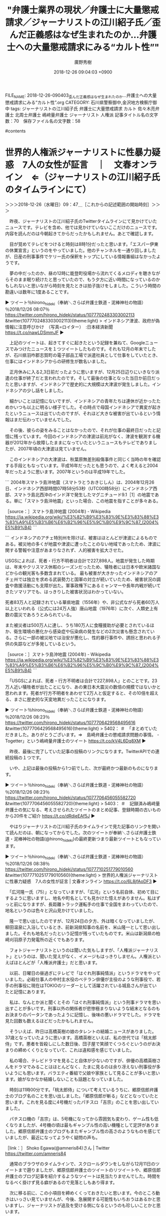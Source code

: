 #+TITLE: "弁護士業界の現状／弁護士に大量懲戒請求／ジャーナリストの江川紹子氏／歪んだ正義感はなぜ生まれたのか…弁護士への大量懲戒請求にみる“カルト性”"
#+AUTHOR: 廣野秀樹
#+EMAIL:  hirono2013k@gmail.com
#+DATE: 2018-12-26 09:04:03 +0900
FILE_NAME: 2018-12-26-090403_歪んだ正義感はなぜ生まれたのか…弁護士への大量懲戒請求にみる“カルト性”.org
CATEGORY: 石川県警察御中,金沢地方検察庁御中
tags:  ジャーナリストの江川紹子氏 弁護士に大量懲戒請求 カルト 佐々木亮弁護士 北周士弁護士  嶋﨑量弁護士 ジャーナリスト 人権派
記事タイトル名の文字数：70　保存ファイル名の文字数：58

#contents

* 世界的人権派ジャーナリストに性暴力疑惑　7人の女性が証言　｜　文春オンライン　⇐（ジャーナリストの江川紹子氏のタイムラインにて）
  :LOGBOOK:
  CLOCK: [2018-12-26 水 09:47]--[2018-12-26 水 11:25] =>  1:38
  :END:

＞＞＞2018-12-26（水曜日）09：47＿［これからの記述範囲の開始時刻］＞＞＞

　昨夜、ジャーナリストの江川紹子氏のTwitterタイムラインにて見かけていたニュースです。テレビを含め、他では見かけていないここだけのニュースです。内容を読んだのは今朝起きてからだったかもしれません。あとで確認します。

　目が覚めてテレビをつけると時刻は8時1分だったと思います。「エスパー伊東の休業宣言」というのをやっていました。他のチャンネルを一通り回しましたが、日産の刑事事件でケリー氏の保釈をトップにしている情報番組はなかったようです。

　夢の中だったのか、昼の12時に能登町役場から流れてくるメロディを聴きながらそのまま眠り続けたと思っていたので、もう夕方に近い時間になっているのかもしれないと思いながら時刻を見たときは拍子抜けをしました。こういう時間の勘違いは数年に1度あることです。

▶ ツイート％hirono_hideki（奉納＼さらば弁護士鉄道・泥棒神社の物語）％2018/12/26 08:07％ https://twitter.com/hirono_hideki/status/1077702483303002113
&twitter(1077702483303002113){theme:light}
> インドネシア津波、政府が偽情報に注意呼びかけ　（写真=ロイター）　:日本経済新聞 https://t.co/nawLDSmmJF  
▶

　上記のツイートは、起きてすぐに起きたという記録を兼ねて、Googleニュースでみつけたニュースを１つツイートしたものです。それも12月の年末でしたが、石川県羽咋郡志賀町の電子部品工場で派遣社員として仕事をしていたとき、仕事にはインドネシアからの研修生が数名いました。

　正月休みに入る2,3日前だったように思いますが、12月25日辺りにいきなり派遣の仕事が終了だと言われたのです。そして最後の仕事となった当日か前日だったと思いますが、インドネシアで歴史的に大規模は大津波が発生しました。インドネシアの少し話をしました。

　細かいことは記憶にないですが、インドネシアの青年たちは連休が近かったためかいつも以上に明るい様子でした。その時点で母国インドネシアで異変が起きたというニュースは出ていたのですが、それほど大きな被害が出ているという情報はまだ伝わっていませんでした。

　その後、彼らの姿をみることはなかったので、それが仕事の最終日だったと記憶に残っています。今回のインドネシアの津波は前兆がなく、津波を観測する機器が2012年から故障したままになっていたというニュースもテレビでありましたが、2007年頃の大津波は見ていません。

　このインドネシアの大津波は、秋葉原無差別殺傷事件と同じく当時の年を確認する手段ともなっています。平成16年だったとも思うので、よく考えると2004年だったように思います。2007年というのは平成19年でした。

```
2004年スマトラ島沖地震（スマトラとうおきじしん）は、2004年12月26日、インドネシア西部時間07時58分53秒（UTC00時58分）にインドネシア西部、スマトラ島北西沖のインド洋で発生したマグニチュード9.1［1］の地震である。単に「スマトラ島沖地震」といった場合、この地震を指すことが多々ある。

［source：］スマトラ島沖地震 (2004年) - Wikipedia https://ja.wikipedia.org/wiki/%E3%82%B9%E3%83%9E%E3%83%88%E3%83%A9%E5%B3%B6%E6%B2%96%E5%9C%B0%E9%9C%87_(2004%E5%B9%B4)
```

```
インドネシアのアチェ特別州を除けば、被害はほとんどが津波によるものである。被災地の多くが地震や津波に遭ったことのない地域であったため、津波に関する警報や注意があまりなされず、人的被害を拡大させた。

USGSによれば、死者・行方不明者は合計で227,898人。地震が発生した時期は、年末やクリスマス休暇のシーズンだったため、犠牲者には日本や欧米諸国などからの観光客も多数含まれている。 最も被害が大きかったインドネシアのアチェ州では独立を求める武装勢力と国軍の対立が続いていたため、被害状況の調査や救援活動にも支障が出た。軍事政権下にあるミャンマーや長年内戦が続いてきたソマリアでも、はっきりした被害状況はわかっていない。

死者83万人と記録されている華県地震（1556年）や、非公式ながら死者60万人以上といわれる（公式には24万人強）唐山地震（1976年）に次ぐ、人類史上有数の震災であろうとみられている。

また被災者は500万人に達し、うち180万人に食糧援助が必要とされているほか、衛生環境の悪化から感染症や伝染病の発生などの2次災害も懸念されている。さらに一部の被災地では治安が悪化し、性的暴行事件や、誘拐と思われる子供の失踪などが多発しているという。

［source：］スマトラ島沖地震 (2004年) - Wikipedia https://ja.wikipedia.org/wiki/%E3%82%B9%E3%83%9E%E3%83%88%E3%83%A9%E5%B3%B6%E6%B2%96%E5%9C%B0%E9%9C%87_(2004%E5%B9%B4)
```

　「USGSによれば、死者・行方不明者は合計で227,898人」とのことです。23万人近い犠牲者が出たことになり、あの東日本大震災の数倍の規模ではないかと思われます。死者が行方不明者をあわせて2万人と仮定すると、その10倍を超える、まさに歴史的な天変地異だったことになります。

▶ ツイート％hirono_hideki（奉納＼さらば弁護士鉄道・泥棒神社の物語）％2018/12/26 08:23％ https://twitter.com/hirono_hideki/status/1077706429568495616
&twitter(1077706429568495616){theme:light}
> 5402： ＃　「まとめていただきました。ありがとうございます。⇒　島崎弁護士の懲戒請求問題の事情。 - Togetter」という嶋﨑量弁護士のツイート https://t.co/kV4L6Dq8XM  
▶

　昨夜、最後に完了していた記事の投稿のリンクになります。TwitterAPIでの連続投稿の１つです。

　いや、上記は最後の投稿から1つ前でした、次が最終かつ最新のものになります。

▶ ツイート％hirono_hideki（奉納＼さらば弁護士鉄道・泥棒神社の物語）％2018/12/26 08:23％ https://twitter.com/hirono_hideki/status/1077706456055582720
&twitter(1077706456055582720){theme:light}
> 5403： ＃　記録済み嶋﨑量弁護士の気になる、考えさせられたツイートのまとめ記事、登録時期の古いものから20件をご紹介 https://t.co/dRdieEAf5J  
▶

　やはりジャーナリストの江川紹子氏のタイムラインで見た記事のリンクを開いて読んだのは、朝になってからでした。次のツイートが奉納＼さらば弁護士鉄道・泥棒神社の物語(@hirono_hideki)の最終更新つまり最新ツイートともなっています。

▶ ツイート％hirono_hideki（奉納＼さらば弁護士鉄道・泥棒神社の物語）％2018/12/26 08:38％ https://twitter.com/hirono_hideki/status/1077710251779010560
&twitter(1077710251779010560){theme:light}
> 世界的人権派ジャーナリストに性暴力疑惑　7人の女性が証言 | 文春オンライン https://t.co/6L8jfAoDF3  
▶

　「広河隆一氏（75）」となっていますが、「広河」という名前自体、初めて目にするように思いますし、地名や町名としても見かけた憶えがありません。私はずっと前になりますが、長距離トラック運転手の仕事で全国をまわっていたので、地名というのは色々と沢山見かけていました。

　隆一で思い出したのですが、12月24日の夕方、外は暗くなっていましたが、柳田温泉に入浴しているとき、前新潟県知事の名前を、米山隆一として思い出しました。それも地名だったという記憶が残っていたものです。米山は新潟県の柏崎刈羽原子力発電所の近くでもあります。

　フォトジャーナリストというのは聞いた気もしますが、「人権派ジャーナリスト」というのは、聞いた覚えがなく、イメージもはっきりしません。人権派といえばほとんどが「人権派弁護士」だと思います。

　以前、日曜日の昼過ぎにテレビで「はぐれ刑事純情派」というドラマをやっていました。必殺仕事人の中村主水役のベテラン俳優が主役のような刑事役で、若手の刑事役に現在はTOKIOのリーダーとして活躍されている城島さんが出ていたと記憶にあります。

　私は、なんとか派と聞くとその「はぐれ刑事純情派」という刑事ドラマを思い出すことが多いです。刑事以外の関係者が悲惨極まりないような結末となるのもお決まりのパータンであったように記憶し、後味の悪いドラマでした。ドラマを見た回数も数えるほどだったかもしれません。

　そういえば、昨日は高橋英樹の娘のタレントの結婚ニュースがありました。37歳となっていたように思います。高橋英樹といえば、私の世代では「桃太郎侍」です。悪者を皆殺しにした数日後、団子屋で笑顔でくつろぐというのがお決まりの締めくくりとなっていて、これは違和感を感じていました。

　私の場合、テレビドラマを見ること自体が少ないのですが、俳優の高橋英樹さんをドラマでみることはほとんどなく、たまに見るのは余り冴えない刑事役が多いようにも思います。バラエティ番組で父娘や家族として見ることが多いと思います。娘がなかなか結婚しないことも話題となっていました。

　時刻は11時00分です。「桃太郎侍」について考えているうちに、郷原信郎弁護士のブログ名のことを思い出しました。「郷原信郎が斬る」などとなっていたと思います。これを見る度に4号機だったパチスロ「吉宗」のことを思い出していました。

　パチスロ機の「吉宗」は、5号機になってから雰囲気も変わり、ゲーム性も低くなりましたが、4号機の頃は最もギャンブル性の高い機種として定評がありました。郷原信郎弁護士のブログもまたギャンブル性の高さのようなものを感じていましたが、最近になってようやく疑問の声も。

［link：］ Shoko Egawa(@amneris84)さん | Twitter https://twitter.com/amneris84

　通常のブラウザのタイムラインで、スクロールダウンをしながら12月11日のツイートまで遡りましたが、郷原信郎弁護士のツイートのリツイートや、郷原信郎弁護士のブログ記事を紹介するようなツイートは見当たりませんでした。時間をなるべく掛けず見る癖があるので見落としもあり得ます。

　次に移る前に、この小項目を締めくくっておきたいと思います。今のところ動きはいっさい見ていませんが、今後、急展開する可能性もいちおうはあるかと思いますし、ジャーナリストが追及を受ける側になるというのも珍しいことかと思います。

▶ ツイート％amneris84（Shoko Egawa）％2018/12/25 23:07％ https://twitter.com/amneris84/status/1077566405401182208
&twitter(1077566405401182208){theme:light}
> 唖然…… https://t.co/XRXwH6ksCt  
▶

▷ リツイート→amneris84（Shoko Egawa）＞reishiva（志葉玲）｜2018/12/25 23:08／2018/12/25 23:01｜https://twitter.com/amneris84/status/1077566771173834752 ／ https://twitter.com/reishiva/status/1077565036388741120
&twitter(1077566771173834752){theme:light}
> RT @reishiva: また、広河さんの支持者の方々にお願いなのですが、どうか、今回、告発した７人の女性達へのバッシングはやめて下さい。私もさる関係者に聴いたのですが、少なくとも「文春の記事は１００％デマ」ということではないのです。本当に、とても残念ですが。  

▷ リツイート→amneris84（Shoko Egawa）＞tsuda（津田大介）｜2018/12/25 23:13／2018/12/25 18:12｜https://twitter.com/amneris84/status/1077567941837709312 ／ https://twitter.com/tsuda/status/1077492193709805568
&twitter(1077567941837709312){theme:light}
> RT @tsuda: 文春の早売り記事入手して読んだ。あまりにも内容が酷すぎて言葉を失った。よく取材された記事だったし（記事クレジットもある）、本人に当たったところ事実関係はすべて認めていたので、言い逃れはできないと思う。 https://t.co/vBEHDVHhH5  

　11時16分です。テレビで「ひるおび」をつけていますが、画面に目をやると八代英輝弁護士一人にカメラが向いていて、黒縁のメガネを掛けてはいませんでした。日曜日の夜のMr.サンデーでメガネをみて、その翌日のひるおびの出演でもメガネ姿を見ていたように思います。

* 記録済みのジャーナリストの江川紹子氏のツイートのテキストファイルから郷原信郎弁護士に関連したものを探してみる
  :LOGBOOK:
  CLOCK: [2018-12-26 水 11:25]--[2018-12-26 水 12:22] =>  0:57
  :END:

＞＞＞2018-12-26（水曜日）11：25＿［これからの記述範囲の開始時刻］＞＞＞

　てっきりやっているものと思い込んでいたのですが、ジャーナリストの江川紹子氏のツイートのテキスト記録を作っていなかったか、誤操作で消してしまっていたようです。新たに新規作成としましたが、作成過程のご紹介にもなると思います。初めてではないと思いますが。

```
Diginnos-PC:~/git/tweet-log_2015/2017_法務検察当局宛て注目参考資料弁護士のリスト化ツイート_j
[10046]  % ls
AokiTonko_201709291825-201812260204.txt       kazu1961omi_201708011003-201812252324.txt
TAKEDAmasahiro_201410010855-201812250050.txt  maki_okubo_201308040808-201812192326.txt
back                                          ogasawarajun_201211101041-201812251256.txt
bin                                           ogawashinichi_201704132202-201812252030.txt
bunshunho2386_201611090812-201812251804.txt   tanakaryusaku_201706220854-201812260114.txt
c                                             thatta0529_201603081521-201812260005.txt
error-k4.log                                  tmp
f                                             tsuda_201706041237-201812260321.txt
Diginnos-PC:~/git/tweet-log_2015/2017_法務検察当局宛て注目参考資料弁護士のリスト化ツイート_j
[10047]  % TU=`xsel -b|sed 's/.*twitter\.com\/\([^ /]\+\).*/\1/'`; echo $TU; h-show-twitter-profile.rb $TU; for x in {1..16};do tw_user_timeline_1line.rb $TU 200 $x >> $TU; done &&  st=$(grep "^\(▶TW \|▶RT \).*" $TU |tail -1|sed "s/.*日時：\(....\)-\(..\)-\(..\) \(..\):\(..\)[ ／].*/\1\2\3\4\5/"); et=$(grep "^\(▶TW \|▶RT \).*" $TU |head -1|sed "s/.*日時：\(....\)-\(..\)-\(..\) \(..\):\(..\)[ ／].*/\1\2\3\4\5/"); mv $TU ${TU}_${st}-${et}.txt; echo  -e "\n取得件数： ";  grep "^\(▶TW \|▶RT \).*" ${TU}_${st}-${et}.txt| wc -l; echo "取得した最新ツイート："; sed -n '1p' ${TU}_${st}-${et}.txt; echo "取得した最古ツイート："; sed -n '$p' ${TU}_${st}-${et}.txt
amneris84
＜2018年12月26日(水) 11時24分57秒にTwitterAPIで取得したamneris84（Shoko Egawa）のプロフィール情報＞
http://t.co/Miz2DzXEsa

取得件数： 
3192
取得した最新ツイート：
▶TW amneris84（Shoko Egawa） 日時：2018-12-26 08:24 URL： https://twitter.com/amneris84/status/1077706554395095041 TWEET： おはよございますにゃん。  
取得した最古ツイート：
▶TW amneris84（Shoko Egawa） 日時：2018-05-06 23:36 URL： https://twitter.com/amneris84/status/993137517493829633 TWEET： 今日は……今年初めて、空豆を食べた。今年初めて、蚊に刺された。
```

　最新から遡って3192件のツイートの取得です。理屈の上では3200件取得できるはずですが、3192というのは多い方です。TwitterAPIのtimelineメソッドで取得できる限界かと思います。

　時刻は11時33分です。今気がついたのですが、ひるおび！からそのままニュース番組に入っていたようです。いつもは11時20分だったと思いますが、キューピー3分間クッキングがあり、それが終わってからのニュースです。

　そのニュースでは東電幹部の刑事裁判で今日論告求刑というニュースをやっていました。法廷の、映像だと思いますが、裁判官に向かって右側の席の、最前列一番手前と見えた席に、神山啓史弁護士と思われる姿がありました。指定弁護士側ということになるのかと思います。

　時刻は11時39分です。テレビでは逃走事件のあった松山刑務所の防止策、寮の再開というニュースでしたが、そういえば昨夜の特番でも逃走事件のことが取り上げられ、松山刑務所の内部の映像が出ていました。ねずみ色の受刑者の服となっていたので、いつの映像なのかと不思議に思いました。

　松山刑務所は、開放型の特別な刑務所なので他の施設とは違う可能性はありますが、ちょうど私が金沢刑務所に服役していた平成13年に、受刑者の工場での作業着が緑色になり、舎房着はまだ以前のねずみ色のものでした。しかし、その後のテレビでは舎房着も緑色となっていたように思います。

　時刻は11時44分です。オウムの記録を残す村、というような特集をやっていました。途中に気がついたのでどこの村なのかわからなかったですが、私が記憶にあるのは上九一色村だけで、それとは違っているように見えたし、ナレーションも聞こえませんでした。

　オウム真理教事件といえば、ジャーナリストの江川紹子氏が第一人者でありますし、記録保存の必要性を訴え、それが国に認められたようなニュースもみました。直接にジャーナリストの江川紹子氏の申し出を聞き入れたというようなニュースではなかったと思います。

　今日はいろいろとニュースがありますが、客室乗務員の飲酒というのも気になるニュースでした。たぶん全日空だったと思います。以前はスチュワーデスと呼ばれていたと思います。「スチュワーデス物語」というようなテレビドラマもありました。

　それでは作業に取り掛かります。今年の5月6日23時36分投稿のツイートまで取得できておりますので、その範囲が対象となります。

```
[10050]  % time grep 郷原信郎 amneris84_201805062336-201812260824.txt 
▶RT amneris84（Shoko Egawa）｜nobuogohara（郷原信郎） 日時：2018-09-21 15:52／2018-09-21 12:36 URL： https://twitter.com/amneris84/status/1043030087090634752 https://twitter.com/nobuogohara/status/1042980741905231872 TWEET： 「男の生き様」などと言って大臣辞任した後、「睡眠障害」を理由に国会欠席を続け、「絵に描いたような斡旋利得罪」を検察が不起訴にした途端、政治活動再開したような人に、偉そうなことを言わせるべきではない。⇒【自民党・甘利明氏が石破元幹事… https://t.co/c5OehkiEIS  
▶RT amneris84（Shoko Egawa）｜nobuogohara（郷原信郎） 日時：2018-06-07 17:51／2018-06-07 09:32 URL： https://twitter.com/amneris84/status/1004647098250248192 https://twitter.com/nobuogohara/status/1004521518703960064 TWEET： 「紀州のドンファン」の話は、もうどうでもいい。殺人事件なのかどうか、警察捜査に任せておけばいい。日本の政治や社会の危機的現状を考えれば、そんなことに関心を向けている場合ではない。もっと重要なことが山ほどあるはず。  

real    0m0.004s
user    0m0.000s
sys     0m0.004s
```

　意外な結果でした。2件のみでそれもリツイートのようです。郷原信郎弁護士のブログ記事へのリンクはなかったようです。6月7日と9月21日のリツイートです。いずれも当日の郷原信郎弁護士のツイートをリツイートしています。

　さきほど気づくのが少しだけ遅れて、テレビのチャンネルをひるおび！からバイキングに変更しました。するとすぐに渡哲也の復帰CMという芸能ニュースでした。吉永小百合とのテレビCMで、ずっと前から続いている松竹梅というお酒のCMのようです。宝酒造と出ていました。

　その新しいCMの撮影場所が気になったのですが、滋賀県の琵琶湖の有名なお堂のように見えました。渡哲也といえば弟も全く名前の違う俳優で、渡瀬・・恒彦ではなかったかと思いますが、タクシードライバーというシリーズで滋賀県の琵琶湖を舞台にしたドラマを観たことも思い出します。

　渡哲也さんといえば、私が初めて「人口肛門」という言葉を聞いた人でもあったのですが、今回初めて調べてみました。平成3年、50歳の時に大腸がんが見つかったとあります。先程見たテレビでの姿が余に元気そうだったので、なにか勘違いしたまま記憶していたのかとも思いました。

　西部警察という刑事ドラマは、好きになれずほとんど観たことはなかったのですが、渡哲也さんのリーダー的な存在感は大きなものでしたし、体を張った実弾の軍事訓練さながらの危険な撮影も日常茶飯ことであったと後年バラエティ番組で観たことがありました。

＜＜＜2018-12-26（水曜日）12：22＿［これまでの記述範囲の終了時刻］＜＜＜

* Twilogで調べた「郷原信郎弁護士」をキーワードに含むジャーナリストの江川紹子氏のツイート

＞＞＞2018-12-26（水曜日）12：25＿［これからの記述範囲の開始時刻］＞＞＞

　時刻は12時26分です。バイキングのコメンテーターというかパネリストとして世良公則さんが出ています。みたのはこれで2回目か3回目ぐらいという気がしますが、2,3カ月ぶりかもしれません。わかっていても昭和50年代の歌手と同一人物とは思えないです。

　デビューが「あんたのバラード」で、そのあとを含め4曲ほど連続ヒットしていたと記憶にあります。「宿無し」「銃爪」「燃えろいい女」だったと思います。「宿無し」は今、記憶が蘇りましたが、曲名は違ったかもしれません。「銃爪」となっていたと思いますが、曲名は「ひきがね」でした。

　世良公則さんはその後、俳優としてご活躍された時期があったと思います。NHK大河ドラマで織田信長役で観たように思います。渡哲也さんも同じく織田信長役で姿を観た記憶が残っていて、とても健康そうでした。いつ頃だったのか思い出せません。

```
『秀吉』（ひでよし）は、1996年1月7日から12月22日にかけて放送された第35作目のNHK大河ドラマ。原作：堺屋太一、脚本：竹山洋、主演：竹中直人。全49話。

［source：］秀吉 (NHK大河ドラマ) - Wikipedia https://ja.wikipedia.org/wiki/%E7%A7%80%E5%90%89_(NHK%E5%A4%A7%E6%B2%B3%E3%83%89%E3%83%A9%E3%83%9E)
```

　平成8年の大河ドラマだったようです。私は2級生になる前に一度だけ懲罰になっていますが、2級生になってから降級することはありませんでした。数日前にもご説明を書いているはずですが、福井刑務所では2級生は一般のテレビ視聴が自主選択となっていました。チャンネル権です。

　服役中のいつ頃に2級生に進級したのか記憶にはないですが、「秀吉」という大河ドラマは少し観た記憶があります。一番印象的だったのが、オレたちひょうきん族のお笑い芸人だった山田邦子が、豊臣秀吉の生母役で出ていたことです。小屋のような家で衣服もボロボロだったと思います。

　ドラマではオープニングのときだったと思いますが、金箔のお城の中の部屋が強調されていました。その格差を際立たせる演出だったのだと思われますが、どこまでが史実なのか恣意的なものを感じていました。これはジャーナリストに対して今も感じる疑問に似ています。

　時刻は13時51分です。台所で昼食を済ませていました。宇出津港産の測ると32センチのアジの干物でしたが、やはり脂はのっていませんでした。表面の色が青かったので期待はしていませんでしたが、少し脂気があって身が柔らかかったのがまだ良かったです。

　1枚250円で、24日の夜にAコープ能都店で買ったものです。あれだけの大きさのアジの干物をみたのは4,5年ぶりだと思いました。春先は小木港の堤防でもよく釣れるサイズのアジです。今年は1月の10日頃にも釣れて、40センチ近いのもいました。

　なかには脂ののったアジも水揚げされているのかもしれないですが、地元のスーパーに並ぶことはなさそうです。今の時期のメジナはよく脂が乗って最高に美味いと聞きますが、昔から熱帯魚のようなイメージが払拭できないので口にしたことはなく、今後もすることはないです。

　食事の支度に取り掛かる前に調べていたのですが、平成8年の大河ドラマ秀吉、に山田邦子の出演はないようです。平成7年の大河ドラマは、徳川吉宗が主人公で、そちらには出演があったようです。

　私が福井刑務所で服役していた平成7年の大河ドラマが徳川吉宗を主人公にしたものと知り、最初は意外に感じたのですが、どの大河ドラマは初めの方を少しだけ観ていて、紀州藩の家老で徳川吉宗の教育係のような人物をある俳優が演じていたことだけ、強く印象に残っていました。

　名前の覚えにくい俳優でしたが、大滝秀治ではなかったかと思います。字が少し違っているかもしれません。遺作が高倉健との共演で、富山刑務所の刑務官であった高倉健が北九州の海で散骨をするという映画でした。映画のタイトル名は覚えていません。

```
1995年、山田はNHKの大河ドラマ『八代将軍吉宗』で浄円院役に抜擢されたが、これがイケなかった。「違和感がある」と視聴者からクレームが寄せられると、その意見に便乗するように、次々と女性誌が「なぜ人気？」といった記事を立て続けに報道した。

［source：］1995年、山田はNHKの大河ドラマ『八代将軍吉宗』で浄円院役に抜擢されたが、こ... ： 山田邦子、世間でも復活を望む声が増えている！？【MC女芸人】 - NAVER まとめ https://matome.naver.jp/odai/2141440001564395901/2141440267268425103
```

　上記は引用のページ内の引用の引用になります。見つかった情報はこれくらいですが、不評を買ったのは過去の記憶にあるとおりです。似たことは１つだけ他にあり、福山雅治の坂本龍馬役の大河ドラマで、岩崎弥太郎の家と身なりが汚すぎるというクレームでした。

```
大滝 秀治（おおたき ひでじ、1925年（大正14年）6月6日 - 2012年（平成24年）10月2日）は、日本の俳優・ナレーター。本名同じ。身長167cm［要出典］、体重63kg［要出典］、血液型O型［要出典］。東京府東京市本郷区（現・東京都文京区）出身。生まれは母の実家・新潟県上越市［1］。

［source：］大滝秀治 - Wikipedia https://ja.wikipedia.org/wiki/%E5%A4%A7%E6%BB%9D%E7%A7%80%E6%B2%BB
```

```
1972年版［編集］
1972年7月10日 - 8月25日、TBS系列の花王 愛の劇場枠で放送。全35回。

［source：］喜びも悲しみも幾歳月 - Wikipedia https://ja.wikipedia.org/wiki/%E5%96%9C%E3%81%B3%E3%82%82%E6%82%B2%E3%81%97%E3%81%BF%E3%82%82%E5%B9%BE%E6%AD%B3%E6%9C%88
```

　大滝秀治という俳優は、昭和40年代の「喜びも悲しみも幾歳月」という灯台守のドラマで観たという記憶でずっといたのですが、どうやらこちらも勘違いであったと確認できたようです。金田一耕助のシリーズに出ていたようですが、それは記憶にありません。

```
『あなたへ』は、2012年8月25日に公開された日本映画。降旗康男監督、高倉健主演。2014年11月10日に死去した高倉健最後の主演作品となった。 また、この映画の脚本を基として書かれた森沢明夫の小説。

［source：］あなたへ - Wikipedia https://ja.wikipedia.org/wiki/%E3%81%82%E3%81%AA%E3%81%9F%E3%81%B8
```

　たまたまテレビで放送をみたように思いますが、その前にテレビの情報番組でも話題の映画として紹介されているのを観た記憶があります。こちらは記憶の通り「2014年に亡くなった高倉の遺作となる（2012年に亡くなった大滝秀治の遺作でもある）。」とあります。

```
富山の刑務所で指導教官を務める倉島英二に、亡くなった妻・洋子から届いた絵手紙。そこには今まで知らされることの無かった“故郷の海に散骨して欲しい”という洋子の想いが記されていた。洋子の遺言は依頼人により、平戸の郵便局に7日間保管されていた。亡くなった洋子の真意を知るために、故郷へ向けて自分で内装をしたワンボックスカーで、一人旅を始める英二。その旅は富山［4］から始まり飛騨高山、京都、大阪、竹田城、瀬戸内、下関、北九州市の門司、そして洋子の故郷である長崎県平戸の漁港・薄香へと続く。風光明媚な地で出会うさまざまな人々と、さまざまな人生。出会いと別れ。そしてそれは、英二が洋子の深い愛情に改めて気付かされる旅でもあった［5］。「このみちや いくたりゆきし われはけふゆく　種田山頭火」。

［source：］あなたへ - Wikipedia https://ja.wikipedia.org/wiki/%E3%81%82%E3%81%AA%E3%81%9F%E3%81%B8
```

　北九州というのは私の勘違いで、散骨をした海は「洋子の故郷である長崎県平戸の漁港・薄香」とのことです。夜に漁港の食堂のような場面が出てきたのですが、それは自分が実際に体験した昭和40年代の風景をみているような気分になったのが印象的でした。

　長崎県の平戸市というところは島になっていると最近になってしりました。2週間ほど前の珍百景だったと思います。橋で島に渡るということで、その橋も映像に出ていましたが、私はそのような橋を渡った記憶はありませんでした。

　前に少し書いたことがあると思いますが、金沢市場輸送で長崎県松浦市の魚市場に行ったとき、買い物が出来る店か食堂を探して国道を走っているうちに、平戸市の中心部のようなところに辿り着いたという記憶なのです。

```
倉島洋子 - 田中裕子
英二の妻。童謡歌手・井手洋子として刑務所慰問をしていた時の縁で英二と知り合う。宮沢賢治の「星めぐりの歌」を歌う。

［source：］あなたへ - Wikipedia https://ja.wikipedia.org/wiki/%E3%81%82%E3%81%AA%E3%81%9F%E3%81%B8
```

　この映画は「あなたへ」というタイトルを見ても、そんなタイトル名だったのかと不思議に思っていたのですが、田中裕子の出演があったというのも記憶にはなかったです。田中裕子という女優は、「Mother]というテレビドラマでとても印象的な母親役を演じていました。

［link：］ 星めぐりの歌　映画「あなたへ」より - YouTube https://www.youtube.com/watch?v=MrxKW5fTBig

　この「星めぐりの歌」は、NHK連続テレビ小説あまちゃん、での印象が強く、ドラマの舞台となった岩手県も長距離トラック運転手の仕事で行った思い出がいくつかあって、それが「さらば弁護士鉄道」というテーマのモチーフの１つにもなっています。

　刑務所での慰問というのも私は受刑者という立場で経験をしてきましたが、そういえばこのエントリーの主役であるジャーナリストの江川紹子氏が女子刑務所に取材した記事を出していたことを思い出しました。拒食症や過食症のことも取り上げていたと思います。

[link:] » Shoko Egawa(@amneris84)/「郷原信郎弁護士」の検索結果 - Twilog https://t.co/ZACy70jcjF

<hr />
▷▷▷リツイート▷▷▷
RT kk_hirono（告発＼市場急配センター殺人未遂事件＼金沢地方検察庁・石川県警察御中）｜amneris84（Shoko Egawa） 日時：2018-12-26 14:54／2014-07-18 09:32 URL： https://twitter.com/kk_hirono/status/1077804779336654849 https://twitter.com/amneris84/status/489930657137586177
&twitter(1077804779336654849){theme:light}
> 郷原信郎弁護士は、美濃加茂市長起訴は検察のガバナンスの重大な欠陥がもたらしたもの、と。→〈「責任先送りのための起訴」という暴挙〉　http://t.co/n4LUro3xgz
◁◁◁
<hr />
▷▷▷リツイート▷▷▷
RT kk_hirono（告発＼市場急配センター殺人未遂事件＼金沢地方検察庁・石川県警察御中）｜amneris84（Shoko Egawa） 日時：2018-12-26 14:54／2014-06-27 20:06 URL： https://twitter.com/kk_hirono/status/1077804809338515456 https://twitter.com/amneris84/status/482479965024165889
&twitter(1077804809338515456){theme:light}
> 中身を読んでみそ〜 RT @tobetobetombe: 「潔白を晴らす」？？？疑いを晴らすんじゃないの？ RT 藤井浩人美濃加茂市長の弁護人、郷原信郎弁護士が、ブログにコラム〈全国最年少市長の「潔白を晴らす」〉をアップしています　→　http://t.co/n4LUro3xgz
◁◁◁
<hr />
▷▷▷リツイート▷▷▷
RT kk_hirono（告発＼市場急配センター殺人未遂事件＼金沢地方検察庁・石川県警察御中）｜amneris84（Shoko Egawa） 日時：2018-12-26 14:54／2014-06-27 19:50 URL： https://twitter.com/kk_hirono/status/1077804916192665601 https://twitter.com/amneris84/status/482475985862803456
&twitter(1077804916192665601){theme:light}
> 愛知県警に収賄容疑で逮捕された藤井浩人美濃加茂市長の弁護人、郷原信郎弁護士が、ブログにコラム〈全国最年少市長の「潔白を晴らす」〉をアップしています　→　http://t.co/n4LUro3xgz
◁◁◁
<hr />
▷▷▷リツイート▷▷▷
RT kk_hirono（告発＼市場急配センター殺人未遂事件＼金沢地方検察庁・石川県警察御中）｜amneris84（Shoko Egawa） 日時：2018-12-26 14:55／2013-10-10 08:43 URL： https://twitter.com/kk_hirono/status/1077805007443902464 https://twitter.com/amneris84/status/388087375911333888
&twitter(1077805007443902464){theme:light}
> 「法令順守問題に詳しい郷原信郎弁護士」…(-。－；)　→＜みずほ銀暴力団融資＞トップが放置　深まる謎　（毎日新聞） - Y!ニュース http://t.co/ibslHocftD
◁◁◁
<hr />
▷▷▷リツイート▷▷▷
RT kk_hirono（告発＼市場急配センター殺人未遂事件＼金沢地方検察庁・石川県警察御中）｜amneris84（Shoko Egawa） 日時：2018-12-26 14:55／2013-10-05 22:56 URL： https://twitter.com/kk_hirono/status/1077805054319456256 https://twitter.com/amneris84/status/386490032661348352
&twitter(1077805054319456256){theme:light}
> 今日の読売夕刊１面にみずほ問題についての郷原せんせ@nobuogohara のコメントが出てるんだけど、「企業のコンプライアンス（法令遵守）に詳しい郷原信郎弁護士」と書いてあって、思わず苦笑。郷原せんせは、コンプライアンスを法令遵守と訳すことに苦言を呈する本まで書いているのに。
◁◁◁
<hr />
▷▷▷リツイート▷▷▷
RT kk_hirono（告発＼市場急配センター殺人未遂事件＼金沢地方検察庁・石川県警察御中）｜amneris84（Shoko Egawa） 日時：2018-12-26 14:55／2012-09-30 19:29 URL： https://twitter.com/kk_hirono/status/1077805095364964352 https://twitter.com/amneris84/status/252354372732874752
&twitter(1077805095364964352){theme:light}
> 維新は入れるのかにゃ？ RT @coxxy27: RT @nobuogohara: （笑）　RT @saigou_ 元自民党議員４人が維新入党を計画中。そのなかに陸山会事件で郷原信郎弁護士に論破された早川某もいた。(笑)
◁◁◁
<hr />
▷▷▷リツイート▷▷▷
RT kk_hirono（告発＼市場急配センター殺人未遂事件＼金沢地方検察庁・石川県警察御中）｜amneris84（Shoko Egawa） 日時：2018-12-26 14:55／2012-06-08 08:12 URL： https://twitter.com/kk_hirono/status/1077805147617542145 https://twitter.com/amneris84/status/210871906633662464
&twitter(1077805147617542145){theme:light}
> .@montagekijyo さんの「郷原信郎弁護士が上杉隆氏に「苦言」」をお気に入りにしました。 http://togetter.com/li/317109
◁◁◁
<hr />

　2014年7月18日が最も最近のツイートとなっていますが、これは疑問です。TwilogなのでTwitterの高度な検索のような明らかな精度の問題というのはないと思いますが、確認が出来ないと自分の記憶にも疑いが生じてしまいます。

［link：］ Shoko Egawa(@amneris84)/「郷原」の検索結果 - Twilog https://twilog.org/amneris84/search?word=%E9%83%B7%E5%8E%9F&ao=a

　キーワードを「郷原」と変えると結果が全然違ってきたようです。「郷原弁護士」と「郷原信郎」がヒットするようになりました。ブログ名は「郷原信郎が斬る」でした。さきほどは「郷原信郎弁護士が斬る」としていたかもしれません。

　https://twitter.com/amneris84/status/1029956382387138561 をTwitterAPIで取得するとエラーが出ています。ジャーナリストの江川紹子氏のリツイートとしてのURLです。元のツイートでやってみましょう。

　だめでした。Twilogのページから引用します。

```
郷原信郎@nobuogohara

【“国循事件の不正義”が社会に及ぼす重大な悪影響　～不祥事の反省・教訓を捨て去ろうとしている検察】と題して、ブログ「郷原信郎が斬る」を更新しました。⇒ http：//ur0.link/Lxii

Retweeted by Shoko Egawa

retweeted at 14：01：51

［source：］Shoko Egawa(@amneris84)/「郷原」の検索結果 - Twilog https://twilog.org/amneris84/search?word=%E9%83%B7%E5%8E%9F&ao=a
```

　その1つ前となる次のジャーナリストの江川紹子氏のツイートは、TwitterAPIで取得ができました。

▶ ツイート％amneris84（Shoko Egawa）％2018/05/30 12:56％ https://twitter.com/amneris84/status/1001673741598953472
&twitter(1001673741598953472){theme:light}
> 郷原弁護士のコンプライアンス講座が始まりました → 銀行をめぐり「激変する環境」　(1)基本から考える　: 日経BizGate https://t.co/6FYvo4LXCv  
▶

　直接、リンクを開いたところ、Twitterでページは存在しないというエラーがでました。

```
このページは存在しません。
以下の検索ボックスを使ってTwitterを検索できます。ホームに戻る場合はこちら。

［source：］Twitter / ? https://twitter.com/amneris84/status/1029956382387138561
```

　ツイートするとURLが短縮URLに変換されてしまうので、プロトコル指定の部分を除いておきます。「twitter.com/amneris84/status/1029956382387138561」

▶ ツイート％nobuogohara（郷原信郎）％2018/12/26 07:46％ https://twitter.com/nobuogohara/status/1077697233443667968
&twitter(1077697233443667968){theme:light}
> ケリー氏の保釈許可決定に対して、検察は準抗告し、必死に抵抗したが、勾留延長請求却下と同様に、裁判所は、あっさり棄却。ゴーン氏再逮捕の特別背任にも重大な疑問があり⇒https://t.co/eL0zN5XfDd 身柄拘束はそう長くは… https://t.co/ZGDtlURkq7  
▶

　郷原信郎弁護士のTwitterアカウント自体が、インターネット上から消滅したのかとも考えたのですが、無事でした。TwitterAPIで最新ツイートの取得も出来ました。上記のツイートです。

　意外なところで発見がありました。リンクの記事には出演したテレビのバイキングの画面の画像も出ています。

▶ ツイート％amneris84（Shoko Egawa）％2016/09/13 11:43％ https://twitter.com/amneris84/status/775525304353763329
&twitter(775525304353763329){theme:light}
> 重要RT @GoHoo_WANJ: ｢推定無罪｣を無視した高畑裕太氏事件を巡る報道･放送（郷原信郎）
> https://t.co/tD8fUpXhT1
> →新聞・テレビ各社はこれまで高畑氏に関して行った報道を真摯に検証し、不適切だったと考えられる報道や放送については是正措置をとるべき  
▶

＜＜＜2018-12-31（月曜日）13：44＿［これまでの記述範囲の終了時刻］＜＜＜

＞＞＞2018-12-31（月曜日）13：44＿［これからの記述範囲の開始時刻］＞＞＞

　時刻は12月31日13時45分です。確認したところ12月26日から中断をしていたようです。いくつか大きな発見があって、また考えたり、調べたり、記録作業に使う時間が長くなっていました。

▶ ツイート％kk_hirono（告発＼市場急配センター殺人未遂事件＼金沢地方検察庁・石川県警察御中）％2018/12/26 15:19％ https://twitter.com/kk_hirono/status/1077811150216081408
&twitter(1077811150216081408){theme:light}
> &gt; →新聞・テレビ各社はこれまで高畑氏に関して行った報道を真摯に検証し、不適切だったと考えられる報道や放送については是正措置をとるべき  
▶

　上記のツイートが中断前の最後のツイートになりますが、その後の投稿というのは、Atomエディタで自作のコマンドを実行させるためのものです。使いたいのはカーソルのある行をクリップボードに保存し、文字数をメッセージで表示させるものです。

　これは画像ファイル名の変更でよく使うコマンドですが、F9キーに割り付けています。同じくF12キーに割り付けているのがカーソルのある行をツイートするコマンドですが、なぜかF12を一度実行してから出ないとF9キーに割り付けたコマンドが有効とならないのです。

　中断前のツイートの時刻は2018/12/26 15:19となっています。12月26日午後3時19分です。このあとジャーナリストの江川紹子氏の同日11時27分の投稿となっているツイートについて取り上げておきたいと思います。午前11時です。

＜＜＜2018-12-31（月曜日）13：58＿［これまでの記述範囲の終了時刻］＜＜＜

* 「大変な手間。それに費用もかけて、「考える機会」を提供している。」という嶋﨑量弁護士のツイートを引用したジャーナリストの江川紹子氏のツイート
  :LOGBOOK:
  CLOCK: [2018-12-31 月 14:11]--[2018-12-31 月 14:48] =>  0:37
  :END:

＞＞＞2018-12-31（月曜日）14：12＿［これからの記述範囲の開始時刻］＞＞＞

▷▷▷リツイート▷▷▷
RT kk_hirono（告発＼市場急配センター殺人未遂事件＼金沢地方検察庁・石川県警察御中）｜amneris84（Shoko Egawa） 日時：2018-12-31 14:14／2018-12-26 11:27 URL： https://twitter.com/kk_hirono/status/1079606628209446912 https://twitter.com/amneris84/status/1077752636751765505
&twitter(1079606628209446912){theme:light}
> 大変な手間。それに費用もかけて、「考える機会」を提供している。 https://t.co/sjoPV00ZRi
◁◁◁
<hr />
▷▷▷リツイート▷▷▷
RT kk_hirono（告発＼市場急配センター殺人未遂事件＼金沢地方検察庁・石川県警察御中）｜shima_chikara（嶋﨑量（弁護士）） 日時：2018-12-31 14:14／2018-12-25 10:30 URL： https://twitter.com/kk_hirono/status/1079606676125245440 https://twitter.com/shima_chikara/status/1077376077041790977
&twitter(1079606676125245440){theme:light}
> 先ほど、不当懲戒請求に対する提訴予告通知書兼和解提案書を、発送しました。 \n  合計900通以上。封筒だけですごい分量。 \n  年内には届くはずですから、よくよく検討して欲しい。 \n  懲戒請求者全員に、真摯な謝罪を条件にした和解の機会は与えていま… https://t.co/izy4LQJ1O6
◁◁◁
<hr />

　スクリーンショットの方も作成していると思います。初めにジャーナリストの江川紹子氏のツイートをみてすぐにスクリーンショットを撮ったと思いますが、夕方か夜という時間帯であったように思うのですが、確認しないとはっきりとはわかりません。

[link:] » 非常上告-最高検察庁御中_ツイッター(@s_hirono)/「amneris84」の検索結果 - Twilog https://t.co/HpKDmEiODL

<hr />
▷▷▷リツイート▷▷▷
RT kk_hirono（告発＼市場急配センター殺人未遂事件＼金沢地方検察庁・石川県警察御中）｜s_hirono（非常上告-最高検察庁御中_ツイッター） 日時：2018-12-31 14:25／2018-12-27 11:17 URL： https://twitter.com/kk_hirono/status/1079609351566807040 https://twitter.com/s_hirono/status/1078112726407274496
&twitter(1079609351566807040){theme:light}
> 2018-12-26-190723_中村元弥のリツイート（ShokoEgawa　認証済みアカウント@amneris84）：大変な手間。それに費用もかけて、「考える機会」を提供.jpg https://t.co/gS8YA7CPni
◁◁◁
<hr />
▷▷▷リツイート▷▷▷
RT kk_hirono（告発＼市場急配センター殺人未遂事件＼金沢地方検察庁・石川県警察御中）｜s_hirono（非常上告-最高検察庁御中_ツイッター） 日時：2018-12-31 14:25／2018-12-27 11:16 URL： https://twitter.com/kk_hirono/status/1079609432093294592 https://twitter.com/s_hirono/status/1078112443321077760
&twitter(1079609432093294592){theme:light}
> 2018-12-26-180650_ShokoEgawa（認証済みアカウント@amneris84）：大変な手間。それに費用もかけて、「考える機会」を提供している。.jpg https://t.co/mINWqVJleA
◁◁◁
<hr />

　Twilogで調べました。スクリーンショットは26日の18時06分に記録されています。同日の19時07分には中村元弥弁護士のタイムラインで同弁護士のリツイートを記録したスクリーンショットもありましたが、これはすっかり忘れていたものです。

　2018-12-26-180650に記録したスクリーンショットでは、リツイートの数が140となっているようです。そのままTwitterで画像を開くと文字が小さく見えにくかったので、次の方法で拡大表示しました。

　使っているブラウザで違いはあると思いますが、画像の枠の中で右クリックし、画像だけを表示します。その画像だけが表示されたページで画像をクリックすると＋とーで拡大の切り替えができます。一段階しか拡大できないようです。

　一段階拡大しても文字が小さすぎて見えないときは、同じ右クリックメニューから画像を保存し、それを画像ビューアのアプリで表示し、拡大していきます。この方法だとパソコン内に保存された画像ファイルと扱いは同じです。拡大率で文字がぼやけることもありますが、大抵はOKです。

　昨夜からこれまでとは別の方法でスクリーンショットを作成するようにしました。このあとに作成する項目でご説明をしたいと思いますが、欠点としてはURLを確認できないこと、長所はツイートの内容も長く保存出来ること、部分的なスクリーンショットなので文字が見やすいことです。

　この項目で取り上げたジャーナリストの江川紹子氏のツイートの内容ですが、嶋﨑量弁護士の不当懲戒請求に関するツイートについて、理解を示したうえで真っ当に評価するものという印象です。

```
[10004]  % dp -p |grep 大変な手間。それに費用もかけて
[link:] 2018年12月26日18時07分の登録： ＼Shoko Egawa　@amneris84＼大変な手間。それに費用もかけて、「考える機会」を提供している。 http://hirono2014sk.blogspot.com/2018/12/shoko-egawaamneris84_81.html
```

　上記はまとめ記事としての記録ですが、「2018年12月26日18時07分の登録」とあるので、最初のスクリーンショットの作成時刻と近接しているようです。

＜＜＜2018-12-31（月曜日）14：48＿［これまでの記述範囲の終了時刻］＜＜＜

* noteというWebサービスとFireShotというブラウザのアドオンを使ったスクリーンショットの記録保存について
  :LOGBOOK:
  CLOCK: [2018-12-31 月 14:52]--[2018-12-31 月 16:16] =>  1:24
  :END:

＞＞＞2018-12-31（月曜日）14：55＿［これからの記述範囲の開始時刻］＞＞＞

　きっかけは次のジャーナリストの江川紹子氏のツイートでした。

▶ ツイート％amneris84（Shoko Egawa）％2018/12/31 01:00％ https://twitter.com/amneris84/status/1079406959105699842
&twitter(1079406959105699842){theme:light}
> note を始める｜江川紹子 @amneris84｜note（ノート） https://t.co/C1klZl63nx  
▶

　今、確認したところですが今日の未明というか夜中のちょうど1時という投稿時刻のツイートだったようです。私は2時頃に目が覚め、寒さもあって眠れず、朝方まで起きていました。6時半過ぎまでは起きていたと思います。

　noteというWebサービスは以前使ったことがあり、アカウントもそのまま残っていました。パスワードの方は忘れていたので、メールから再設定をしてログインしました。noteを使ってみたきっかけは、小倉秀夫弁護士の同サービスの投稿を見たことだったと思います。

　使ってみて昨日不足の不満はありますが、工夫次第では思っていたより使えるとも思いました。特にいいと思ったのが、投稿した画像をカレンダー形式で管理できることです。はてなフォトライフほどの機能はないと思いますが、シンプルで見やすいとも感じました。

［link：］ 「不当懲戒請求記者会見配信②」というYouTube動画｜金沢地方検察庁御中｜note https://note.mu/kk_hirono/n/nab32aeb2fc45

　上記の投稿記事には、YouTubeの埋め込みが１つ、スクリーンショットの画像が２つあります。画像をクリックすることで拡大表示されるのはツイートと同じですが、少し拡大率が高いように思われます。少しの違いですが、リツイートの数の確認で差が出ることもありそうです。

　これまではもっぱらTwitterのツイート、アカウントは非常上告-最高検察庁御中_ツイッター（@s_hirono）で写真やスクリーンショットの画像を取り扱ってきました。TwitterがAPIでの操作やTwilogでの管理がしやすいというのは大きいことです。

　しかし、短文投稿のTwitterでは、まとまりのあるデータとして保存、管理するのに難点があるというのもこれまでに感じてきたことです。まとまりのある記事としてブログに投稿するという方法もありますが、これでは本文と資料が混在して見通しが悪くなるという懸念がありました。

［link：］ NAVER まとめ［情報をデザインする。キュレーションプラットフォーム］ https://matome.naver.jp/

　上記のNAVERのようなまとめサービスも以前使ったことがありますが、Twitterの場合、登録したTwitterのアカウントがブロックされていると表示が出来なかったように思います。まとめサイトの違法性というのも深澤諭史弁護士が不安を強く印象づけており、使う気になれません。

　なお、普段私が使っているパソコンのディスプレイの解像度は１９２０ｘ１０８０です。これで画面全体のスクリーンショットを作成すると、ブラウザでの表示ではサイズが縮小され、部分的に文字が小さく、判別がしづらくなるということがあります。

　パソコンの画面全体をスクリーンショットにすることで、時計で日付と時刻の確認が出来ます。ブラウザのアプリだけのスクリーンショットでもURLは記録できると思いますが、私は日付と時刻の記録というのも重要視しています。

　本当はスクリーンショットの保存でデジカメの日時の記録ができるアドオンはないかと探したのですが、URLを検索のキーワードに含めると、URLのしていだけでスクリーンショットの保存が出来るというサービスばかり出ていて、目当ての情報は見つけることができませんでした。

　裁判所に提出する証拠や資料としてもURLを含めるべきということは、テレビの情報番組の弁護士の解説でもこれまでに何度か見てきたことです。

　そうしたところ見つけたのはFirefoxというブラウザの「FireShot」というアドオンでした。これを気に入ったのは作成や時刻やページタイトルを含めて、ファイル名として保存できることで、保存するファイル名の文字数も指定することが出来ました。

　書式の指定が出来ます。この書式の形式はプログラムでの指定とほぼ同じものかと思います。私は、「%y-%m-%d-%H%M%S_%t」という書式に設定しました。ファイル名の上限は100文字でしたが、長すぎて保存できないというエラーが出ていたので96文字に変更しました。

　アドオンを使ってスクリーンショットを保存すると、ファイル名に特殊文字がエスケープされたまま保存されていました。全角文字に置換することも考えたのですが、試しにそのままの保存で扱ってみたところ、さほど問題が出ないということがわかりました。

　ファイル名を補完すると、「2018-12-31-140615_嶋﨑量（弁護士）さんのツイート_\ _先ほど、不当懲戒請求に対する提訴予告通知書兼和解提案書を、発送しました。\ 合計900通以上。封筒だけですごい分量。\ 年_.jpg」と表示されます。

　半角の￥マークとして表示されると思いますが、フォントの指定では半角のバックスラッシュ、＼になります。半角スペースの前に付いているので、半角スペースが含まれ、その特別な働きを打ち消していることがわかります。

　これはこれで、別の場面の取り扱いでエラーが出てくる可能性があるので、暫くは様子見ですが、全角文字に置換するのではなく、そのままのページタイトル名を使ってみることにしました。

▶ ツイート％s_hirono（非常上告-最高検察庁御中_ツイッター）％2018/12/31 14:09％ https://twitter.com/s_hirono/status/1079605381507104776
&twitter(1079605381507104776){theme:light}
> 2018-12-31-140615_嶋﨑量（弁護士）さんのツイート_ _先ほど、不当懲戒請求に対する提訴予告通知書兼和解提案書を、発送しました。 合計900通以上。封筒だけですごい分量。 年_.jpg https://t.co/CtP9helqz7  
▶

　上記のツイートはAPIで画像つきツイートしたツイートの内容を取得したものです。半角スペースが含まれていますが、エスケープをするような記号は含まれていません。これはTwitterのページタイトルの書式に従ったままの保存結果がベースにあります。

　他のWebページでもページタイトル名に半角の特殊文字が含まれることがあるかと思いますが、不用意に全角文字に置換することで、検索の精度を下げてしまうことを慮りました。半角の記号は最近は見ませんがASCIIコードとも呼ばれるもので、全角とは全く違ったものになります。

```
＞　ASCII文字(アスキー文字)とは、半角大文字小文字のラテンアルファベット、数字、記号、制御コードといったASCIIコードで表現される文字のこと。日本語文字や全角の英数字、半角カナなどは含まれていない。

［source：］ASCII文字 | 文字コード | IT用語辞典 | 日立ソリューションズ https://it-words.jp/w/ASCIIE69687E5AD97.html
```

　これまでやったことはなかったと思いますが、引用文であることを示すため、行頭に全角で「＞　」を付加してみました。

　noteの場合、調べたところAPIはあるものの非公式となっているようです。タイトルとURLをツイートすることで、Twilogから探し出したり、TwitterAPIでも同様のことが出来るかと思います。しばらくは併用して試験的に使ってみたいと考えています。

＜＜＜2018-12-31（月曜日）16：16＿［これまでの記述範囲の終了時刻］＜＜＜

* 「歪んだ正義感はなぜ生まれたのか…弁護士への大量懲戒請求にみる“カルト性”」というジャーナリストの江川紹子氏のネット記事
  :LOGBOOK:
  CLOCK: [2018-12-31 月 18:45]--[2018-12-31 月 22:10] =>  3:25
  :END:

＞＞＞2018-12-31（月曜日）18：46＿［これからの記述範囲の開始時刻］＞＞＞

　時刻は19時08分です。テレビでNHKニュースをみています。19時00分から紅白歌合戦が始まるものと思い込んでいたので、ニュースが始まったときは何事かと思ったのですが、ネットの番組表をみると19時15分からとなっていました。昨年まで18時30分からだった気もします。

　ここ2,3日のテレビを観ていて感じたことですが、今年は平成最後ということもあってか過去を振り返るニュースや報道が多く、身近なニュースが少ないように感じていました。残念だったのは金沢弁護士会の懲戒処分です。これはzeroの終盤の石川県内ニュースだけで観ました。

　今年の紅白歌合戦は、平成史の紅白歌合戦を振り返る寸劇で始まりました。これまでの紅白歌合戦とは雰囲気も大分変わった感じで歴史の移り変わりを感じます。紅白歌合戦というのは子どもの頃以来観ることがほとんどなかったのですが、刑務所の受刑生活で観るようになりました。

　21時以降にテレビの視聴が出来るのも紅白歌合戦だけでした。それもあり受刑生活のことを最も思い出す機会がこの紅白歌合戦でもありますが、平成13年の12月31日は2度目の受刑生活で、金沢刑務所を満期出所した当日でもありました。母親が鍋いっぱいのおでんを作っていました。

```

司法記者クラブで会見をした佐々木弁護士と北弁護士

「日弁連は諸悪の根源」――。こんなブログの文言に煽動された人たちが、弁護士に対する大量の懲戒請求を送り付け、問題になっている。ブログの言説を頭から信じ込み、対象となった弁護士をいとも簡単に「悪」認定して攻撃する現象には、善悪二元論に支配されたカルト性が感じられる。

［source：］歪んだ正義感はなぜ生まれたのか…弁護士への大量懲戒請求にみる“カルト性” | ビジネスジャーナル https://biz-journal.jp/2018/05/post_23534.html
```

　このエントリーのメインである上記の引用記事は、4ページに分かれています。さきほどパソコン内でスクリーンショットのファイルを検索したのですが、6月に記録したものがあって、それも高島章弁護士（新潟県弁護士会）のツイートをスクリーンショットで記録したものでした。

　紅白歌合戦の寸劇のようなものですが、「ひょっこりひょうたん島」が出てきました。NHKの人形劇だったと思いますが、自分が物心ついた頃に観た記憶が少し残っている番組の1つです。昭和40年代だと思います。

```
基礎情報［編集］
放送局：NHK総合テレビ
放送期間：1964年4月6日 - 1969年4月4日
放送時間：月曜 - 金曜 17：45-18：00
放送回数：1263回（通常放送1224回、スペシャル2回、特別編10回、再放送27回）［注釈 5］

［source：］ひょっこりひょうたん島 - Wikipedia https://ja.wikipedia.org/wiki/%E3%81%B2%E3%82%87%E3%81%A3%E3%81%93%E3%82%8A%E3%81%B2%E3%82%87%E3%81%86%E3%81%9F%E3%82%93%E5%B3%B6
```

　気になったので調べたところ、上記の引用にある通り、昭和39年4月から昭和44年4月までの放送だったようです。私は昭和39年11月生まれなので、生まれる半年ほど前から5歳頃までの放送だったようです。割合記憶がはっきりしているので昭和40年代後半かと思っていました。

　いつの間にか寸劇のようなコーナーは終わったようですが、画面の右上に「夢のキッズショー」とタイトルのようなものが出ていました。キッズという言葉は平成になってから出てきたように思いますが、たぶん子供のことを意味すると理解しています。

　昭和の時代の紅白歌合戦というのは選りすぐりの歌手が、歌唱力を披露する特別な舞台という印象が強くありましたが、今回の平成30年の紅白歌合戦をみていると、エンターテイメントというより、さらに大人も子供も交えた学芸会のような印象を感じました。

　来年4月のNHK連続テレビ小説ですが、北海道を舞台にした「なつぞら」のようです。初めて知ったと思いますし、情報は全く観ていなかったと思います。情報を観ているNHK連続テレビ小説ドラマは、たぶんその後になると思いますが、番組名は思い出せません。

　メイガスというマジシャンが出ていたようですが、パソコンの方に目が向いていたので、何をしていたのか全くみていませんでした。話題の人なのだと思いますが、今夜初めて知ったマジシャンの人でした。マジックというのも近年はテレビで観る機会がなくなっています。

　最近は、ジャーナリストの江川紹子氏の記事やツイートこそ、マジックめいた不思議さと社会的な影響力そして問題性を感じています。

　言い換えれば、表面的、額面としてそのままジャーナリストの江川紹子氏の記事やツイートの内容を受け取れないということですが、とりわけ強くそれを感じたのが、以前より北周士弁護士や佐々木亮弁護士、嶋﨑量弁護士のツイートに疑問を感じていたエントリー表題の記事です。

　ドラムを叩いていていたXJAPANのメンバーと思われる人が、ドラムからピアノに移ったので過去のXJAPANの曲を歌うものとおもったのですが、外国人の女性歌手が出てきて、英語でミラクルと読むと思う楽曲を歌っていました。サラ・ブライトマンとお名前が出ていたように思います。

　もしかしてと思ったのですが、Twilogで調べたところ、もしかしてがその通りだったようです。

▶ ツイート％hirono_hideki（奉納＼さらば弁護士鉄道・泥棒神社の物語）％2012/03/30 17:12％ https://twitter.com/hirono_hideki/status/185640732483264515
&twitter(185640732483264515){theme:light}
> サラ・ブライトマン「Time To Say Goodbye(2003Version)」 - YouTube http://t.co/Xh8XO5yh 初めて曲名を知りました。車のCMから調べました。初めて聴いたのは「奇跡の輝き」という映画だと思うのですが、以前調べても不明でした。  
▶

［link：］ 奉納＼さらば弁護士鉄道・泥棒神社の物語(@hirono_hideki)/「ブライトマン」の検索結果 - Twilog https://twilog.org/hirono_hideki/search?word=%E3%83%96%E3%83%A9%E3%82%A4%E3%83%88%E3%83%9E%E3%83%B3&ao=a

　2012年3月30日のツイートにあるYouTube動画は削除となったのかリンク切れとなっていましたが、曲名から調べることが出来るかと思います。ここ最近は耳にしていないですが、テレビのバラエティ番組の効果音という感じでよく流れていた曲で耳にした人は多いと思います。

［link：］ Andrea Bocelli, Sarah Brightman - Time To Say Goodbye (HD) - YouTube https://www.youtube.com/watch?v=4L_yCwFD6Jo

　時刻は21時07分です。ブラウザで開いたままになっていたジャーナリストの江川紹子氏のTwitterタイムラインで10件だったと思いますが、更新がありました。気になったのは次のnoteの記事を紹介するツイートでした。

▶ ツイート％amneris84（Shoko Egawa）％2018/12/31 18:11％ https://twitter.com/amneris84/status/1079666456034304001
&twitter(1079666456034304001){theme:light}
> 「死刑の執行猶予」について｜江川紹子 @amneris84｜note（ノート） https://t.co/uGqnlMgxZp  
▶

```
ただ、遠い昔にもあったと言われる「死刑の執行猶予」という発想を借りて、日本独自の制度を作れないか、と思います。
　これには、賛否いろんな意見があります。ツイッターでも、いろんな意見が表明されています。完璧な制度はありませんし、私もこれが万全だと思っているわけではありません。
　一つの提案として、note愛用者の皆様にも、考える材料、あるいはきっかけにしていただければ、ありがたいです。

［source：］「死刑の執行猶予」について｜江川紹子｜note https://note.mu/amneris/n/n908dfbf26616
```

　時刻は21時14分です。AKB48がタイのグループと「恋するフォーチュンクッキー」を歌っていました。昭和の時代の東南アジアというのは、正直なところアマゾンや原始人の生活に近いイメージがあっただけに、時代の移り変わりというものを強く感じました。違いは少ないと感じました。

　ジャーナリストの江川紹子氏の記事ですが、ジャーナリストの江川紹子氏にしてはずいぶんと控えめで、真摯に改善を呼びかける表現に感じました。

　私は冤罪による死刑の危険性を実体験の裏付けで強く感じているつもりです。それと同時に冤罪の危険性をなにより高めているのが弁護士の泥棒根性だと思っています。その弁護士に対して無批判なのがジャーナリストの江川紹子氏です。

　その一方で、ジャーナリストの江川紹子氏はＰＣ遠隔操作事件の判決確定後だと思いますが、主任弁護人だった佐藤博史弁護士に民事提訴されたという経緯がありました。ジャーナリストの江川紹子氏は、精神鑑定の必要性を主張し、それが弁護団批判と相俟っていたようです。

　その佐藤博史弁護士とジャーナリストの江川紹子氏の民事裁判は控訴審のことをジャーナリストの江川紹子氏のツイートで見たように思いますが、上告があったのかを含め判決が確定したという情報は今のところ見かけていません。

```
大量懲戒請求の異常性
　日弁連の集計によると、例年は1500件から2500件程度の懲戒請求が、昨年は13万件を超えた。これまでも、1人で100件以上の懲戒請求を出した人がいて、3000件を超える年もあったが、昨年の数は明らかに異常だ。

　過去には、橋下徹弁護士がレギュラー出演していたテレビ番組で、光市母子殺害事件の被告人弁護を行っている弁護団のメンバーに対して懲戒請求を行うように呼びかけ、大量の請求となったことはあった。この時寄せられた懲戒請求は8065件に上った。

［source：］歪んだ正義感はなぜ生まれたのか…弁護士への大量懲戒請求にみる“カルト性” | ビジネスジャーナル https://biz-journal.jp/2018/05/post_23534.html
```

　上記に一部を引用しましたが、「大量懲戒請求の異常性」という見出しをジャーナリストの江川紹子氏はつけています。これまでも、現在進行系の日産のカルロス・ゴーン氏の刑事事件でも、ジャーナリストの江川紹子氏は検察に対して懐疑的、批判的な発言を行っていると見えます。

　ジャーナリストの江川紹子氏にとって弁護士というのは、批判の余地もない情報源なのかと思うこともありますが、これまでのツイートでは、佐藤博史弁護士のみならず、たけるん、とも呼ばれる伊藤たける弁護士に対する痛烈な批判ツイートを目にしたこともあります。

　そういう意味でも、北周士弁護士、佐々木亮弁護士、嶋﨑量弁護士のツイートや発言、これまでの活動に対して疑念を少しも持たず、カルト性とまで評している記事には、深く深く考え込まざるを得ない大きな疑問があります。3弁護士の言動そのものにも考え込む問題性があります。

　結論的に評すると、北周士弁護士、佐々木亮弁護士、嶋﨑量弁護士の言動や存在そのものが表向きの理屈とは裏腹の実質的な影響力すなわち、社会汚染や社会的汚物という有害性、危険性を強く感じさせるものです。

　佐々木亮弁護士に関してはまだ本格的に取り上げるという作業を行っていませんが、主張を観測する範囲で全くあり得ない冤罪事件を、確か最高裁まで争って敗訴し確定させています。その後は再審請求という話を見たように思いますが、最近は情報を見ておらず、検索結果も情報が乏しいです。

　私のパソコン内で調べたところ、まとめ記事の記録が1つ見つかりました。次の記事になります。

[link:] 2018年05月04日20時14分の登録： REGEXP：”小林事件”／ささきりょう（@ssk_ryo）の検索（2010-10-27〜2016-12-05／2018年05月04日20時14分の記録102件） http://hirono2014sk.blogspot.com/2018/05/regexpsskryo2010-10-272016-12.html

```
REGEXP（サーチ）： "小林事件"　該当：102件　取得ツイートの投稿日時の範囲：（2010-10-27 02：51〜2016-12-05 11：42）

SELECT * FROM tw_user_tweet WHERE tw_date BETWEEN '1000-01-01' AND '3000-01-01' AND (user LIKE "ssk_ryo") AND tweet REGEXP "小林事件" ORDER BY tw_date ASC

 
===========================================================
ささきりょう（ssk_ryo）のプロフィール情報（2018年05月04日20時14分19秒頃の取得）：
-----------------------------------------------------------
［name］ユーザ名称：ささきりょう

［screen_name］ユーザ名：ssk_ryo

位置情報：東京都

ユーザ説明：
弁護士（東京弁護士会）、旬報法律事務所。労働者側で労働事件をやっています。日本労働弁護団常任幹事。ブラック企業被害対策弁護団代表。ブラック企業大賞実行委員。見る将棋好き。活動は東京近辺。なお、ここでの投稿は私の所属する弁護団や団体とは無関係であり、あくまでも私的見解です。

ユーザのフォロワー数：17320

ユーザのフォロー数：339

ユーザがTwitterに登録した日時：2010-06-29 02：37：20 UTC

ユーザの投稿ツイート数：28982

［source：］奉納＼危険生物・弁護士脳汚染除去装置＼金沢地方検察庁御中： REGEXP：”小林事件”／ささきりょう（@ssk_ryo）の検索（2010-10-27〜2016-12-05／2018年05月04日20時14分の記録102件） http://hirono2014sk.blogspot.com/2018/05/regexpsskryo2010-10-272016-12.html
```

　次が上記まとめ記事に見られる最古のツイートです。2010年10月27日のツイートとなっています。

▶（001／102） TW ssk_ryo（ささきりょう） 日時：2010-10-27 11:51 URL： <https://twitter.com/ssk_ryo/status/28853423037>
{% tweet 28853423037 %}
> そのほかにも”西武池袋線小林事件”で検索していただくとけっこう出てきます。本当にありがたい話です。

　次が最新と思われる同じ「小林事件」をキーワードに含むツイートになります。本来はアスタリスクは半角となりますが、正規表現で「小林.＊事件」として検索すべきだったかもしれません。少なくともその方が、検索の範囲が広がることははっきりしています。

　個人的に小林というのは宮崎県の小林市を思い出すことが多く、これは千葉県の流山市と同じく、私の生まれ住む能登町と姉妹都市の提携になっていたと記憶するからです。人名としてもありがちですが、東大一直線という漫画の作者でもある、小林よしのり氏のことが頭に浮かびます。

▶（102／102） TW ssk_ryo（ささきりょう） 日時：2016-12-05 20:42 URL： <https://twitter.com/ssk_ryo/status/805603207317590016>
{% tweet 805603207317590016 %}
> 痴漢冤罪西武池袋線小林事件、平成25年に再審請求棄却の決定が出て、これに即時抗告をしておりましたが、本日、東京高裁第３刑事部より抗告棄却の決定が出ました。この間の裁判所の態度は、弁護人からの再三の要請にもかかわらず、三者協議も開かないというものでした。

　こちらでは「痴漢冤罪西武池袋線小林事件」となっています。確定的に痴漢冤罪としていますが、最高裁で有罪判決が確定したままになっているかと思います。ほとんどが佐々木亮弁護士の主張になりますが、確かに有罪はあり得ないと思える刑事裁判であったことは、はっきりし過ぎています。

　佐藤博史弁護士が活躍したとされる平成の代表的な冤罪事件である足利事件でも複数の弁護士の手柄であったかのように記されている記事を見かけてきました。広告塔というか弁護士商売の宣伝という一面を強く感じさせられて来ました。

　弁護士商売の宣伝と、弁護士活動の営業性は質的に同じ意味になります。佐々木亮弁護士の手掛けた「痴漢冤罪西武池袋線小林事件」は、その弁護士活動の営業性を余に強調しすぎたために、無実が冤罪となった典型例の1つと思えてならないのです。

　そればかりか、検察や警察、さらに判決を出す裁判所に対する否定や不安を市民に強く印象づけるエンターテイメント性をも感じております。商売根性優先の弁護士による人権侵害とも思えてならないのですが、そのような疑問の声をネットで見かけることも少ないです。

　これはモトケンこと矢部善朗弁護士（京都弁護士会）とも共通するところですが、ジャーナリストの江川紹子氏も意に沿わない判決を出した裁判官に対する公然とした批判を繰り返してきました。その一方で表彰をするべきというような提言をした判決を目にしたとも記憶にあります。

　少なくとも大量懲戒請求の件では、弁護士に対する素朴な不信感や猜疑心を素地として賛同する動きも一定数はあったのではないかと私は似たような経験の立場から考えたのですが、ジャーナリストの江川紹子氏もまたそういうものは一切顧みず、カルト性などと公然とひと括りで断じています。

＜＜＜2018-12-31（月曜日）22：10＿［これまでの記述範囲の終了時刻］＜＜＜

